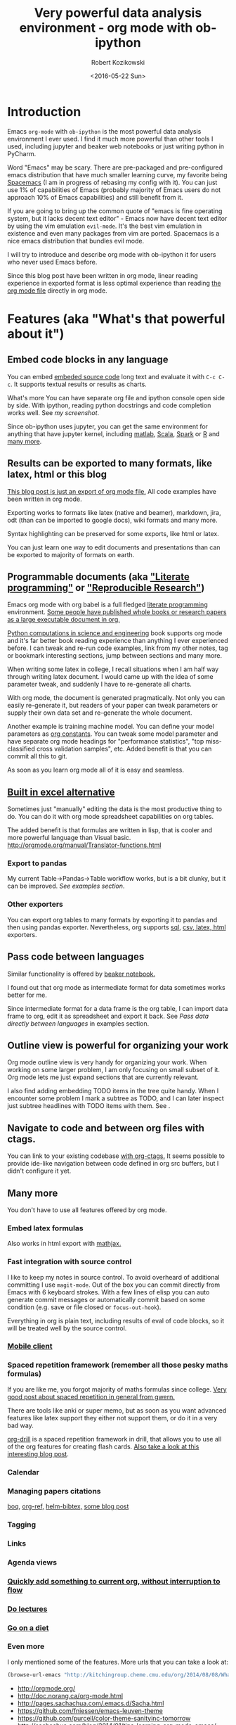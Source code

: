 #+TITLE: Very powerful data analysis environment - org mode with ob-ipython
#+DATE: <2016-05-22 Sun>
#+AUTHOR: Robert Kozikowski
#+EMAIL: r.kozikowski@gmail.com

* Introduction
Emacs =org-mode= with =ob-ipython= is the most powerful data analysis environment I ever used.
I find it much more powerful than other tools I used, including jupyter and beaker web notebooks or just writing python in PyCharm.

Word "Emacs" may be scary. There are pre-packaged and pre-configured emacs distribution that have much smaller learning curve, my favorite being [[http://spacemacs.org/][Spacemacs]] (I am in progress of rebasing my config with it).
You can just use 1% of capabilities of Emacs (probably majority of Emacs users do not approach 10% of Emacs capabilities) and still benefit from it.

If you are going to bring up the common quote of "emacs is fine operating system, but it lacks decent text editor" -
Emacs now have decent text editor by using the vim emulation =evil-mode=. It's the best vim emulation in existence
and even many packages from vim are ported. Spacemacs is a nice emacs distribution that bundles evil mode.

I will try to introduce and describe org mode with ob-ipython it for users who never used Emacs before.

Since this blog post have been written in org mode, linear reading experience in exported format is less optimal experience than reading [[https://github.com/kozikow/kozikow-blog/blob/master/ob_ipython/ipython.org][the org mode file]] directly in org mode.
* Features (aka "What's that powerful about it")
** Embed code blocks in any language
You can embed [[http://orgmode.org/manual/Working-With-Source-Code.html][embeded source code]] long text and evaluate it with =C-c C-c=.
It supports textual results or results as charts.

What's more You can have separate org file and ipython console open side by side.
With ipython, reading python docstrings and code completion works well. See [[*Screenshot][my screenshot]].

Since ob-ipython uses jupyter, you can get the same environment for anything that have jupyter kernel, including [[https://github.com/calysto/matlab_kernel][matlab]], [[https://github.com/alexarchambault/jupyter-scala][Scala]], [[https://github.com/apache/incubator-toree][Spark]] or [[http://irkernel.github.io/][R]] and [[https://github.com/ipython/ipython/wiki/IPython-kernels-for-other-languages][many more]].
** Results can be exported to many formats, like latex, html or this blog
[[https://github.com/kozikow/kozikow-blog/blob/master/ob_ipython/ipython.org][This blog post is just an export of org mode file.]] All code examples have been written in org mode.

Exporting works to formats like latex (native and beamer), markdown, jira, odt (than can be imported to google docs), wiki formats and many more.

Syntax highlighting can be preserved for some exports, like html or latex.

You can just learn one way to edit documents and presentations than can be exported to majority of formats on earth.
** Programmable documents (aka [[https://en.wikipedia.org/wiki/Literate_programming]["Literate programming"]] or [[http://dl.acm.org/citation.cfm?id=2723881]["Reproducible Research"]])
Emacs org mode with org babel is a full fledged [[https://en.wikipedia.org/wiki/Literate_programming][literate programming]] environment.
[[http://kitchingroup.cheme.cmu.edu/blog/2014/08/08/What-we-are-using-org-mode-for/][Some people have published whole books or research papers as a large executable document in org.]]

[[https://github.com/jkitchin/pycse][Python computations in science and engineering]] book supports org mode and
it's far better book reading experience than anything I ever experienced before.
I can tweak and re-run code examples, link from my other notes, tag or bookmark interesting
sections, jump between sections and many more.

When writing some latex in college, I recall situations when I am half
way through writing latex document. I would came up with the idea of
some parameter tweak, and suddenly I have to re-generate all charts.

With org mode, the document is generated pragmatically. Not only
you can easily re-generate it, but readers of your paper can tweak
parameters or supply their own data set and re-generate the whole document.

Another example is training machine model. You can define your model parameters as [[http://orgmode.org/manual/In_002dbuffer-settings.html][org constants]].
You can tweak some model parameter and have separate org mode headings for "performance statistics",
"top miss-classified cross validation samples", etc. Added benefit is that you can commit all this to git.

As soon as you learn org mode all of it is easy and seamless.
** [[http://orgmode.org/manual/The-spreadsheet.html#The-spreadsheet][Built in excel alternative]]
Sometimes just "manually" editing the data is the most productive thing to do.
You can do it with org mode spreadsheet capabilities on org tables.

The added benefit is that formulas are written in lisp, that is cooler and more powerful language than Visual basic.
http://orgmode.org/manual/Translator-functions.html
*** Export to pandas
My current Table->Pandas->Table workflow works, but is a bit clunky, but it can be improved.
[[*Examples][See examples section]].
*** Other exporters
You can export org tables to many formats by exporting it to pandas and then
using pandas exporter.
Nevertheless, org supports [[https://github.com/stuartsierra/org-mode/blob/master/contrib/lisp/orgtbl-sqlinsert.el][sql]], [[http://orgmode.org/manual/Translator-functions.html][csv, latex, html]] exporters.
** Pass code between languages
Similar functionality is offered by [[http://beakernotebook.com/][beaker notebook.]]

I found out that org mode as intermediate format for data sometimes works better for me.

Since intermediate format for a data frame is the org table, I can import data frame to org, edit it as spreadsheet and export it back.
See [[*Pass data directly between languages][Pass data directly between languages]] in examples section.
** Outline view is powerful for organizing your work
Org mode outline view is very handy for organizing your work.
When working on some larger problem, I am only focusing on small subset of it.
Org mode lets me just expand sections that are currently relevant.

I also find adding embedding TODO items in the tree quite handy.
When I encounter some problem I mark a subtree as TODO, and I can
later inspect just subtree headlines with TODO items with them.
See [[file:todo.png][file:~/home_org/blog/ob_ipython/todo.png]].
** Navigate to code and between org files with ctags.
You can link to your existing codebase [[http://orgmode.org/w/?p=org-mode.git;a=blob_plain;f=lisp/org-ctags.el;hb=HEAD][with org-ctags.]]
It seems possible to provide ide-like navigation between
code defined in org src buffers, but I didn't configure it yet.
** Many more
You don't have to use all features offered by org mode.
*** Embed latex formulas
Also works in html export with [[https://www.mathjax.org/][mathjax.]]
*** Fast integration with source control
I like to keep my notes in source control.
To avoid overheard of additional committing I use =magit-mode=.
Out of the box you can commit directly from Emacs with 6 keyboard strokes.
With a few lines of elisp you can auto generate commit messages or automatically commit based on some condition (e.g. save or file closed or =focus-out-hook=).

Everything in org is plain text, including results of eval of code blocks, so it will be treated well by the source control.
*** [[https://play.google.com/store/apps/details?id=com.orgzly&hl=en_GB][Mobile client]]
*** Spaced repetition framework (remember all those pesky maths formulas)
If you are like me, you forgot majority of maths formulas since college.
[[https://www.gwern.net/Spaced%2520repetition][Very good post about spaced repetition in general from gwern.]]

There are tools like anki or super memo, but as soon as you want advanced features like
latex support they either not support them, or do it in a very bad way.

[[http://orgmode.org/worg/org-contrib/org-drill.html][org-drill]] is a spaced repetition framework in drill, that allows you to use all of the org features for creating flash cards.
[[http://www.giovannicarmantini.com/2015/07/putting-some-make-up-on-my-org-mode-flashcards][Also take a look at this interesting blog post]].
*** Calendar
*** Managing papers citations
[[https://github.com/kyleam/bog][boq]], [[https://github.com/jkitchin/org-ref][org-ref,]] [[https://github.com/tmalsburg/helm-bibtex][helm-bibtex,]] [[http://www.mkbehr.com/posts/a-research-workflow-with-zotero-and-org-mode/][some blog post]]
*** Tagging
*** Links
*** Agenda views
*** [[http://orgmode.org/manual/Capture.html#Capture][Quickly add something to current org, without interruption to flow]]
*** [[https://www.youtube.com/watch?v=JZ8RK-R9O_g][Do lectures]]
*** [[http://emacsporn.tumblr.com/post/4982654361/dieting-theres-an-org-mode-extension-for-that][Go on a diet]]
*** Even more
I only mentioned some of the features. More urls that you can take a look at:

#+BEGIN_SRC emacs-lisp
  (browse-url-emacs "http://kitchingroup.cheme.cmu.edu/org/2014/08/08/What-we-are-using-org-mode-for.org")
#+END_SRC
- http://orgmode.org/
- http://doc.norang.ca/org-mode.html
- http://pages.sachachua.com/.emacs.d/Sacha.html
- https://github.com/fniessen/emacs-leuven-theme
- https://github.com/purcell/color-theme-sanityinc-tomorrow
- http://sachachua.com/blog/2014/01/tips-learning-org-mode-emacs/
- [[http://minimallysufficient.github.io/2015/10/24/org-mode-as-an-alternative-to-knitr.html][Comparision with knitr]]
* Installation
** Install Emacs
Although I don't use it, I recommend [[http://spacemacs.org/][Spacemacs]], pre-configured emacs distribution, like "Ubuntu" of Emacs.
** Install python packages
If you don't run those, you may run into troubles.
#+BEGIN_SRC bash
   pip install --upgrade pip
   pip install --upgrade ipython
   pip install --upgrade pyzmq
   pip install --upgrade jupyter
#+END_SRC
** Install org mode and ob-ipython
** Elisp configuration
Add to your Emacs config:
#+BEGIN_SRC emacs-lisp
  (require 'org)
  (require 'ob-ipython)

  ;; don't prompt me to confirm everytime I want to evaluate a block
  (setq org-confirm-babel-evaluate nil)

  ;;; display/update images in the buffer after I evaluate
  (add-hook 'org-babel-after-execute-hook 'org-display-inline-images 'append)
#+END_SRC
* Troubleshooting if something doesn't work
** Verify that restarting ipython doesn't help.
#+BEGIN_SRC emacs-lisp
  (ob-ipython-kill-kernel)
#+END_SRC
** Open "Python" buffer to see python errors
** Toggle elisp debug on error
#+BEGIN_SRC emacs-lisp
     (toggle-debug-on-error)
#+END_SRC
** [[https://github.com/gregsexton/ob-ipython/issues][Check project issues]]
* My workflow
I settled on workflow of having two buffers opened side by side.
On one side I would have opened org file, on the other side I would the have ipython console.

I am experimenting with commands in the ipython console, and I copy back the permanent results I want to
remember or share with people into the org src block.

Both windows re-use the same ipython kernel (So they share variables). You may have multiple kernels running.
I have code completion and python docstrings in the ipython buffer.
** Screenshot
#+attr_html: :width 800px
[[file:ob-ipython.png]]
** Default ipython configuration
If you want to run some code in each ipython block you can add it to =~/.ipython/profile_default/startup=.
Foe example, to avoid adding =%matplotlib inline= to each source code block:
#+BEGIN_SRC bash
  echo "%matplotlib inline" >> ~/.ipython/profile_default/startup/66-matplot.py
#+END_SRC
** TODO Configure yasnippet
From official docs:

I use yasnippet to create src blocks. Here is the snippet I use.
It takes care of generating unique file names (when I want one)
so I don't have to think about this.

#+BEGIN_SRC snippet
       # -*- mode: snippet -*-
       # name: ipython block
       # key: py
       # --
       ,#+BEGIN_SRC ipython :session ${1::file ${2:$$(let ((temporary-file-directory "./")) (make-temp-file "py" nil ".png"))} }:exports ${3:both}
       $0
       ,#+END_SRC
#+END_SRC
* Examples
** Org table to pandas and plotting
#+TBLNAME: data_table
|------------------+----+---|
| date             |  x | y |
|------------------+----+---|
| <2016-06-15 Wed> |  1 | 1 |
| <2016-06-16 Thu> |  2 | 2 |
| <2016-06-17 Fri> |  4 | 3 |
| <2016-06-18 Sat> |  8 | 4 |
| <2016-06-19 Sun> | 16 | 5 |
| <2016-06-20 Mon> | 32 | 6 |
|------------------+----+---|

#+BEGIN_SRC ipython :session :file plot.png :exports both :var table=data_table
  import matplotlib.pyplot as plt
  import numpy as np
  import pandas as pd
  %matplotlib inline

  df = pd.DataFrame(table[1:], columns=table[0])
  df.plot()
#+END_SRC

#+RESULTS:
[[file:plot.png]]
** Org table -> Pandas -> Org table
You have to write small reusable snippet to print pandas to org format.
You can add it to your builtin ipython code snippets.
You also need to tell src block to interpret results directly with =:results output raw drawer :noweb yes=.

#+BEGIN_SRC ipython :session :exports both :var table=data_table :results output raw drawer :noweb yes
  def arr_to_org(arr):
    line = "|".join(str(item) for item in arr)
    return "|{}|".format(line)

  def df_to_org(df):
    return "\n".join([arr_to_org(df.columns)] +
    [arr_to_org(row) for row in df.values])


  import matplotlib.pyplot as plt
  import numpy as np
  import pandas as pd
  %matplotlib inline

  df = pd.DataFrame(table[1:], columns=table[0])
  df.y = df.y.apply(lambda y: y*2)
  print df_to_org(df)
#+END_SRC

#+RESULTS:
:RESULTS:
| date             |  x |  y |
| <2016-06-15 Wed> |  1 |  2 |
| <2016-06-16 Thu> |  2 |  4 |
| <2016-06-17 Fri> |  4 |  6 |
| <2016-06-18 Sat> |  8 |  8 |
| <2016-06-19 Sun> | 16 | 10 |
| <2016-06-20 Mon> | 32 | 12 |
:END:

Afterwards, you may assign result table to variable, edit it with org spreadsheet capabilities and use in other python script.

** TODO Shared code
http://emacs.stackexchange.com/questions/2951/can-i-include-a-common-code-block-in-two-different-code-blocks-in-org-mode
** TODO Use global constant

#+CONSTANTS: message="Hello world"
#+BEGIN_SRC ipython :session :results output 
  print message
#+END_SRC
** TODO Data frame sharing with org tables
** TODO Pass data directly between languages
Create my example based on http://minimallysufficient.github.io/2015/10/24/org-mode-as-an-alternative-to-knitr.html
** TODO Different language kernels
This should work:
#+BEGIN_SRC org
     ,#+BEGIN_SRC ipython :session :kernel clojure
       (+ 1 2)
     ,#+END_SRC

     ,#+RESULTS:
     : 3
#+END_SRC
** Examples from other blog posts
=C-c C-c= block to open org file directly in Emacs:
#+BEGIN_SRC emacs-lisp
  (browse-url-emacs "https://raw.githubusercontent.com/dfeich/org-babel-examples/master/python/pythonbabel.org")
#+END_SRC


#+BEGIN_SRC emacs-lisp
  (browse-url-emacs "https://raw.githubusercontent.com/dfeich/org-babel-examples/master/python/ipython-babel.org")
#+END_SRC

* Unresolved problems
Problems I did not resolve yet:
** TODO =ob-ipython-inspect= in popup
Currently it opens a separate buffer. I would prefer a popup.
** TODO Configure the =org-edit-src-code= to use ipython completion.
Currently, I have code completion only working in ipython buffer.
It seems doable to configure it in the edit source block as well.
** TODO Capture results from ipython to src block.
To avoid manual copying between ipython buffer and source code block, I could implement an =ob-ipython-capture= function, that would add last executed
command in the ipython console to the src block.
[[http://stackoverflow.com/questions/27260049/emacs-cross-file-keyboard-macro][Keyboard macros can work cross-buffer]], so this could be simple keyboard macro, but I didn't try it out yet.
** TODO Figure out why SVG doesn't work
In order to make a svg graphic rather than png, you may specify the
output format globally to IPython.

#+BEGIN_EXAMPLE
     %config InlineBackend.figure_format = 'svg'
#+END_EXAMPLE
* Further reading
** [[http://orgmode.org/worg/org-tutorials/org-spreadsheet-intro.html][Official org mode documentation]]
** [[https://raw.githubusercontent.com/gregsexton/ob-ipython/master/README.org][Official documentation of ob-ipython]]
Open org directly in Emacs:
#+BEGIN_SRC emacs-lisp
  (browse-url-emacs "https://raw.githubusercontent.com/gregsexton/ob-ipython/master/README.org")
#+END_SRC
** [[http://dl.acm.org/citation.cfm?id=2723881][Research paper: An Effective Git And Org-Mode Based Workflow For Reproducible Research]] 
Search by DOI 10.1145/2723872.2723881 on sci hub.
** [[http://www.howardism.org/Technical/Emacs/literate-devops.html][Org mode for managing your server configuration]]
** [[http://kitchingroup.cheme.cmu.edu/blog/2014/08/08/What-we-are-using-org-mode-for/][What we are using org mode for from John Kitchin]]
Org mode as an academic research tool
